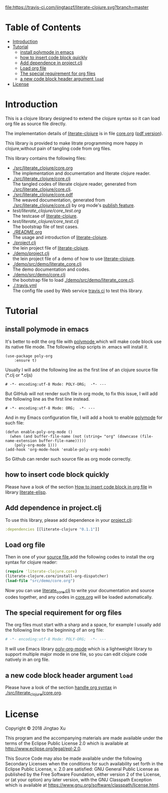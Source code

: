 # -*- encoding:utf-8 Mode: POLY-ORG;  -*- --- 
#+Startup: noindent
#+PROPERTY:    header-args        :results silent   :eval no-export   :comments org
#+OPTIONS:     num:nil toc:nil todo:nil tasks:nil tags:nil
#+OPTIONS:     skip:nil author:nil email:nil creator:nil timestamp:t
#+INFOJS_OPT:  view:nil toc:nil ltoc:t mouse:underline buttons:0 path:http://orgmode.org/org-info.js
[[https://clojars.org/literate-clojure][file:https://img.shields.io/clojars/v/literate-clojure.svg]]
[[https://travis-ci.com/jingtaozf/literate-clojure][file:https://travis-ci.com/jingtaozf/literate-clojure.svg?branch=master]]
[[https://github.com/jingtaozf/literate-clojure/actions][file:https://github.com/jingtaozf/literate-clojure/workflows/Clojure%20CI/badge.svg]]

* Table of Contents                                                   :TOC:
- [[#introduction][Introduction]]
- [[#tutorial][Tutorial]]
  - [[#install-polymode-in-emacs][install polymode in emacs]]
  - [[#how-to-insert-code-block-quickly][how to insert code block quickly]]
  - [[#add-dependence-in-projectclj][Add dependence in project.clj]]
  - [[#load-org-file][Load org file]]
  - [[#the-special-requirement-for-org-files][The special requirement for org files]]
  - [[#a-new-code-block-header-argument-load][a new code block header argument ~load~]]
- [[#license][License]]

* Introduction
This is a clojure library designed to extend the clojure syntax 
so it can load org file as source file directly.

The implementation details of [[https://github.com/jingtaozf/literate-clojure][literate-clojure]] is in file [[./src/literate_clojure/core.org][core.org]] ([[./src/literate_clojure/core.pdf][pdf version]]).

This library is provided to make litrate programming more happy in clojure,without
pain of tangling code from org files.

This library contains the following files:
- [[./src/literate_clojure/core.org]] \\
  The implementation and documentation and literate clojure reader.
- [[./src/literate_clojure/core.clj]] \\
  The tangled codes of literate clojure reader, generated from [[./src/literate_clojure/core.clj]].
- [[./src/literate_clojure/core.pdf]] \\
  The weaved documentation, generated from [[./src/literate_clojure/core.clj]] by org mode's [[https://orgmode.org/manual/Triggering-publication.html#Triggering-publication][publish feature]].
- [[test/literate_clojure/core_test.org]] \\
  The testcase of [[https://github.com/jingtaozf/literate-clojure][literate-clojure]]. 
- [[test/literate_clojure/core_test.clj]] \\
  The bootstrap file of test cases.
- [[./README.org]] \\
  The usage and introduction of [[https://github.com/jingtaozf/literate-clojure][literate-clojure]].
- [[./project.clj]] \\
  the lein project file of [[https://github.com/jingtaozf/literate-clojure][literate-clojure]].
- [[./demo/project.clj]] \\
  the lein project file of a demo of how to use [[https://github.com/jingtaozf/literate-clojure][literate-clojure]].
- [[./demo/src/demo/literate_core.clj]] \\  
  The demo documentation and codes. 
- [[./demo/src/demo/core.clj]] \\  
  the bootstrap file to load [[./demo/src/demo/literate_core.clj]]. 
- [[./.travis.yml]] \\
  The config file used by Web service [[https://travis-ci.com/jingtaozf/literate-lisp][travis ci]] to test this library.

* Tutorial
** install polymode in emacs
It's better to edit the org file with [[https://polymode.github.io/][polymode]],which will make code block use its native file mode. 
The following elisp scripts in .emacs will install it.
#+BEGIN_SRC elisp
(use-package poly-org
    :ensure t)
#+END_SRC
Usually I will add the following line as the first line of an clojure source file (*.clj or *.cljs)
#+BEGIN_SRC elisp
# -*- encoding:utf-8 Mode: POLY-ORG;  -*- --- 
#+END_SRC
But GitHub will not render such file in org mode, to fix this issue, I will add the following line as the first line instead.
#+BEGIN_SRC elisp
# -*- encoding:utf-8 Mode: ORG;  -*- --- 
#+END_SRC
And in my Emacs configuration file, I will add a hook to enable [[https://polymode.github.io/][polymode]] for such file:
#+BEGIN_SRC elisp
(defun enable-poly-org-mode ()
  (when (and buffer-file-name (not (string= "org" (downcase (file-name-extension buffer-file-name)))))
    (poly-org-mode 1)))
(add-hook 'org-mode-hook 'enable-poly-org-mode)
#+END_SRC
So Github can render such source file as org mode correctly.
** how to insert code block quickly
Please have a look of the section [[https://github.com/jingtaozf/literate-elisp/blob/master/literate-elisp.org#how-to-insert-code-block-in-org-file][How to insert code block in org file]] in library [[https://github.com/jingtaozf/literate-elisp][literate-elisp]].
** Add dependence in project.clj
To use this library, please add dependence in your [[./demo/project.clj][project.clj]]:
#+BEGIN_SRC clojure
:dependencies [[literate-clojure "0.1.1"]]
#+END_SRC
** Load org file
Then in one of your [[./demo/src/demo/core.clj][source file]],add the following codes to install the org syntax for clojure reader:
#+BEGIN_SRC clojure
(require 'literate-clojure.core)
(literate-clojure.core/install-org-dispatcher)
(load-file "src/demo/core.org")
#+END_SRC
Now you can use [[./demo/src/demo/literate_core.clj][literate_core.clj]] to write your documentation and source codes together,
and any codes in [[./demo/src/demo/core.org][core.org]] will be loaded automatically.
** The special requirement for org files
The org files must start with a sharp and a space, for example I usually add the following line
to the beginning of an org file:
#+BEGIN_SRC org
# -*- encoding:utf-8 Mode: POLY-ORG;  -*- --- 
#+END_SRC
It will use Emacs library [[https://github.com/polymode/poly-org][poly-org-mode]] which is a lightweight library 
to support multiple major mode in one file,
so you can edit clojure code natively in an org file.
** a new code block header argument ~load~
Please have a look of the section [[./src/literate_clojure/core.org#handle-org-syntax][handle org syntax]] in [[./src/literate_clojure/core.org][./src/literate_clojure/core.org]].
* License

Copyright © 2018 Jingtao Xu

This program and the accompanying materials are made available under the
terms of the Eclipse Public License 2.0 which is available at
http://www.eclipse.org/legal/epl-2.0.

This Source Code may also be made available under the following Secondary
Licenses when the conditions for such availability set forth in the Eclipse
Public License, v. 2.0 are satisfied: GNU General Public License as published by
the Free Software Foundation, either version 2 of the License, or (at your
option) any later version, with the GNU Classpath Exception which is available
at https://www.gnu.org/software/classpath/license.html.
